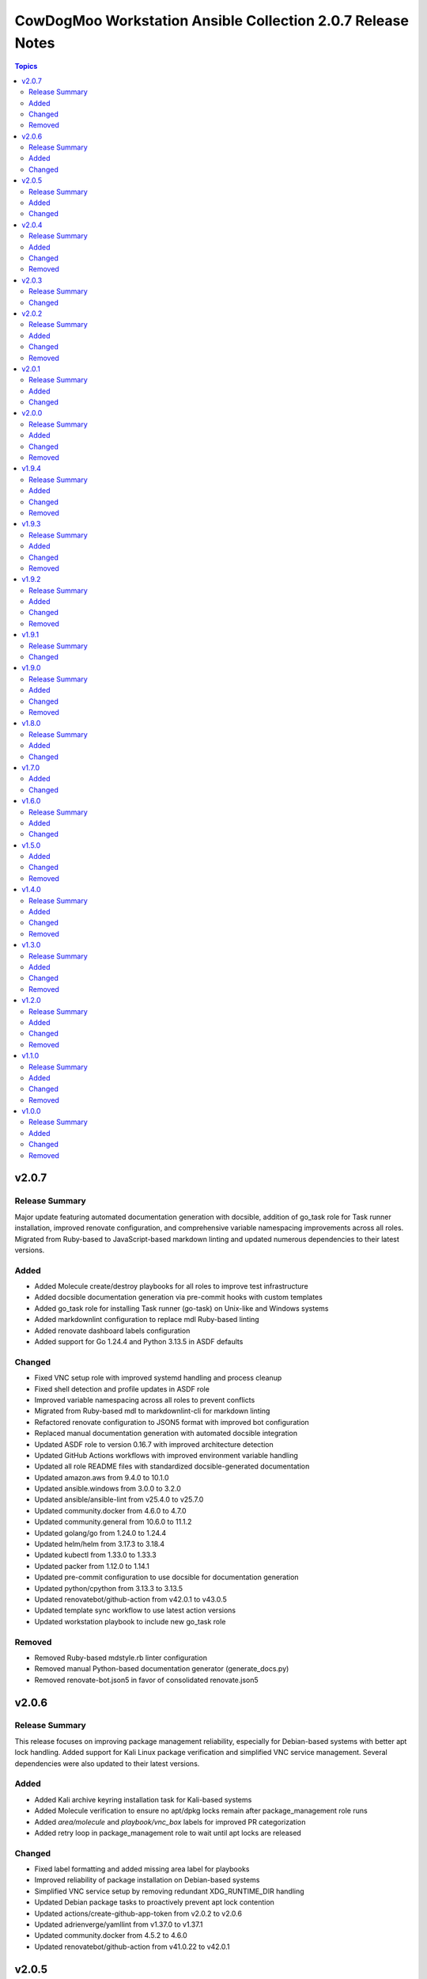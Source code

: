 ============================================================
CowDogMoo Workstation Ansible Collection 2.0.7 Release Notes
============================================================

.. contents:: Topics

v2.0.7
======

Release Summary
---------------

Major update featuring automated documentation generation with docsible, addition of go_task role for Task runner installation, improved renovate configuration, and comprehensive variable namespacing improvements across all roles. Migrated from Ruby-based to JavaScript-based markdown linting and updated numerous dependencies to their latest versions.

Added
-----

- Added Molecule create/destroy playbooks for all roles to improve test infrastructure
- Added docsible documentation generation via pre-commit hooks with custom templates
- Added go_task role for installing Task runner (go-task) on Unix-like and Windows systems
- Added markdownlint configuration to replace mdl Ruby-based linting
- Added renovate dashboard labels configuration
- Added support for Go 1.24.4 and Python 3.13.5 in ASDF defaults

Changed
-------

- Fixed VNC setup role with improved systemd handling and process cleanup
- Fixed shell detection and profile updates in ASDF role
- Improved variable namespacing across all roles to prevent conflicts
- Migrated from Ruby-based mdl to markdownlint-cli for markdown linting
- Refactored renovate configuration to JSON5 format with improved bot configuration
- Replaced manual documentation generation with automated docsible integration
- Updated ASDF role to version 0.16.7 with improved architecture detection
- Updated GitHub Actions workflows with improved environment variable handling
- Updated all role README files with standardized docsible-generated documentation
- Updated amazon.aws from 9.4.0 to 10.1.0
- Updated ansible.windows from 3.0.0 to 3.2.0
- Updated ansible/ansible-lint from v25.4.0 to v25.7.0
- Updated community.docker from 4.6.0 to 4.7.0
- Updated community.general from 10.6.0 to 11.1.2
- Updated golang/go from 1.24.0 to 1.24.4
- Updated helm/helm from 3.17.3 to 3.18.4
- Updated kubectl from 1.33.0 to 1.33.3
- Updated packer from 1.12.0 to 1.14.1
- Updated pre-commit configuration to use docsible for documentation generation
- Updated python/cpython from 3.13.3 to 3.13.5
- Updated renovatebot/github-action from v42.0.1 to v43.0.5
- Updated template sync workflow to use latest action versions
- Updated workstation playbook to include new go_task role

Removed
-------

- Removed Ruby-based mdstyle.rb linter configuration
- Removed manual Python-based documentation generator (generate_docs.py)
- Removed renovate-bot.json5 in favor of consolidated renovate.json5

v2.0.6
======

Release Summary
---------------

This release focuses on improving package management reliability, especially for Debian-based systems with better apt lock handling. Added support for Kali Linux package verification and simplified VNC service management. Several dependencies were also updated to their latest versions.

Added
-----

- Added Kali archive keyring installation task for Kali-based systems
- Added Molecule verification to ensure no apt/dpkg locks remain after package_management role runs
- Added `area/molecule` and `playbook/vnc_box` labels for improved PR categorization
- Added retry loop in package_management role to wait until apt locks are released

Changed
-------

- Fixed label formatting and added missing area label for playbooks
- Improved reliability of package installation on Debian-based systems
- Simplified VNC service setup by removing redundant XDG_RUNTIME_DIR handling
- Updated Debian package tasks to proactively prevent apt lock contention
- Updated actions/create-github-app-token from v2.0.2 to v2.0.6
- Updated adrienverge/yamllint from v1.37.0 to v1.37.1
- Updated community.docker from 4.5.2 to 4.6.0
- Updated renovatebot/github-action from v41.0.22 to v42.0.1

v2.0.5
======

Release Summary
---------------

Added VNC box playbook, thoroughly refactored ASDF role to support binary-based installs, improved service reliability, and updated numerous dependencies. Fixed issues with user home detection, shell integrations, and Molecule testing.

Added
-----

- Added Molecule scenario for VNC box playbook and registered it in the GitHub Actions workflow
- Added VNC box playbook (`playbooks/vnc_box/vnc_box.yml`) to configure a VNC workstation
- Added conditional check for ASDF completions directory in shell profile setup
- Added environment detection for GitHub Actions CI environments in ASDF role
- Added shell completions for ASDF in Bash and Zsh via `update_shell_profile.yml`
- Added verification for Golang functionality in ASDF Molecule tests

Changed
-------

- Addressed minor inaccuracy in releases.md
- Fixed ASDF path in dotfile configuration
- Fixed bug determining asdf_user_home for the root user
- Fixed bug in workstation playbook molecule tests
- Fixed idempotency issues in various roles
- Fixed issue with zsh_setup_get_user_home.yml to handle root user home on Linux and macOS
- Fixed naming issue causing molecule test failure for vnc_box playbook
- Improved ASDF shell profile setup for v0.16+ compatibility and CI environments
- Improved VNC service startup and cleanup reliability with better process handling
- Optimized task running documentation
- Refactored ASDF role to support binary-based installs with improved shell integration
- Switched VNC playbook and role tests to use Ubuntu 24.04 for testing
- Updated actions/setup-python from v5.5.0 to v5.6.0
- Updated ansible.windows from 2.8.0 to 3.0.0
- Updated ansible/ansible-lint from v25.1.3 to v25.4.0
- Updated community.general from 10.5.0 to 10.6.0
- Updated helm/helm from v3.17.2 to v1.17.3
- Updated kubernetes/kubernetes from v1.32.3 to v1.33.0
- Updated python/cpython from v3.13.2 to v3.13.3

v2.0.4
======

Release Summary
---------------

Improved VNC setup with enhanced systemd integration, more robust session management, and comprehensive verification. Added awscli to default asdf plugins and updated all plugin and Ansible collection versions.

Added
-----

- Added awscli as a new asdf plugin (version 2.24.0)
- Added comprehensive verification tests for VNC setup to validate configuration, services, and ports
- Added explicit cleanup tasks for VNC sessions to ensure clean restarts
- Added new `vnc_setup_depth` parameter to control color depth in VNC connections
- Added proper handling of user UIDs for improved VNC session management

Changed
-------

- Enhanced VNC systemd service template with improved error handling, environment variables, and restart policies
- Improved user shell detection in user_setup role using basename and pattern matching
- Refactored VNC setup role with modular task files for better organization and maintenance
- Refactored user_setup role to handle shell installation more robustly
- Updated Ansible collection versions: amazon.aws (9.1.1 to 9.3.0), ansible.windows (2.7.0 to 2.8.0), community.docker (4.3.1 to 4.5.2), community.general (10.3.0 to 10.5.0)
- Updated asdf plugin versions: golang (1.23.5 to 1.24.0), python (3.13.1 to 3.13.2), ruby (3.3.5 to 3.4.2), helm (3.17.0 to 3.17.2), kubectl (1.32.1 to 1.32.3)

Removed
-------

- Removed RedHat-specific testing platform from VNC setup molecule configuration

v2.0.3
======

Release Summary
---------------

Improved ASDF default shell handling and refactored ZSH setup verification for simplified user checks and dependency removal

Changed
-------

- Improved ZSH verification logic to assert correct `.oh-my-zsh` and `.zshrc` file existence with streamlined assertions
- Refactored ZSH setup verification to use `container_user` and `container_home` instead of `zsh_setup_users`
- Removed dependency on `cowdogmoo.workstation.zsh_setup` from the ASDF role
- Simplified verification tasks in ZSH setup by removing redundant user iteration
- Updated ASDF default shell setting to use `/bin/bash` instead of `/usr/bin/zsh` for non-MacOS systems

v2.0.2
======

Release Summary
---------------

Streamlined ZSH setup role with improved user management and added template synchronization capabilities for better repository maintenance

Added
-----

- Added `.templatesyncignore` file to control which files are synchronized
- Added template synchronization workflow for maintaining consistency across repositories

Changed
-------

- Enhanced user and group management in ZSH setup role
- Improved user home directory detection logic in ZSH setup
- Refactored ZSH setup role to use simplified user management
- Streamlined ZSH installation process with better environment handling
- Updated ZSH configuration to use predefined plugins list

Removed
-------

- Eliminated redundant user iteration in ZSH setup tasks
- Removed complex user enrichment tasks in favor of simpler direct user management

v2.0.1
======

Release Summary
---------------

Improved ASDF plugin installation process with better version handling and error management

Added
-----

- Added new template-based approach for ASDF plugin installation
- Improved handling of 'latest' version specifications in ASDF plugin installation

Changed
-------

- Enhanced ASDF plugin installation process with better version checking
- Improved plugin installation script with more robust error handling
- Refactored plugin installation to use templated shell script instead of direct shell commands

v2.0.0
======

Release Summary
---------------

Major refactor of Molecule tests, improved Renovate and GitHub Actions workflows, streamlined ASDF role, and removed deprecated tasks for a more maintainable codebase.

Added
-----

- Added dependency enforcement in the `asdf` role for `package_management` and `zsh_setup`
- Added input validation for Molecule workflows to ensure either a role or playbook is specified, not both
- Enhanced `asdf` role with dynamic variable assignments and improved user profile configurations
- Implemented local collection build and installation in GitHub Actions workflows for Molecule testing
- Introduced a `full_test` job in the Molecule workflow that runs all role and playbook tests when no specific input is given
- Introduced improved error handling and debugging for Ansible Molecule tests
- Introduced regex-based Renovate configuration for managing Helm and Ruby versions in `roles/asdf/defaults/main.yml`

Changed
-------

- Improved Ansible collection paths in Molecule configurations for consistency
- Improved Renovate configuration by extending from `config:recommended` instead of `config:base`
- Refactored Ansible pre-task execution in `playbooks/workstation` to dynamically determine user settings
- Refactored `molecule.yaml` files across roles to remove hardcoded platform specifications and improve test flexibility
- Removed Enterprise Linux (EL) testing references from multiple roles
- Replaced `roles/asdf/defaults/main.yml` structure with a more modular approach, removing nested user definitions
- Standardized `converge.yml` in Molecule tests to explicitly include roles instead of relying on implicit paths
- Updated package versions in `requirements.yml`, including Amazon AWS, Ansible Windows, community.docker, and community.general collections
- Updated various GitHub Actions workflows (`meta-labeler`, `meta-sync-labels`, `pre-commit`, `release`, and `renovate`) to use newer action versions for security and efficiency

Removed
-------

- Deleted deprecated `asdf_get_enriched_users.yml` and `install_asdf_plugins.yml` tasks, integrating functionality directly into the main playbook
- Eliminated redundant shell profile update tasks, consolidating them into `update_shell_profile.yml`
- Removed outdated Molecule role tests for Red Hat-based distributions
- Removed unnecessary `Taskfile.yaml` tasks for changelog generation and running GitHub Actions with Act

v1.9.4
======

Release Summary
---------------

Streamlined workflows, removed deprecated runzero_explorer role, and enhanced Renovate configurations for more efficient dependency management.

Added
-----

- Added Renovate configuration improvements, including auto-merging of Galaxy dependencies and enhanced grouping for Ansible Galaxy dependencies.
- Added `permissions` block to GitHub Actions workflows for enhanced security and proper access control.
- Introduced a new version of the GitHub Actions Molecule workflow for role testing, which now leverages environment variables to streamline dependency management and improve collection consistency.

Changed
-------

- Enhanced the Molecule workflow by using more dynamic environment variables and removing references to deprecated playbooks such as `runzero-explorer`.
- Improved GitHub Actions workflows (`pre-commit`, `release`, `renovate`) by updating action versions to the latest releases and adjusting dependency cache paths for more efficient workflow runs.
- Updated Renovate's base configuration to extend from `config:recommended` instead of `config:base` to adhere to best practices.
- Updated `Taskfile.yaml` to include Renovate tasks and improved the modular inclusion of other Taskfiles for consistency across different environments.
- Updated the `.github/labeler.yaml` and `.github/labels.yaml` files by removing the deprecated `runzero_explorer` role and playbook configurations.

Removed
-------

- Deleted the `autoMerge.json5` file under `.github/renovate/` as its contents were merged into a unified Renovate configuration file for better maintainability.
- Removed the deprecated `runzero_explorer` role, all associated tasks, variables, playbooks, and Molecule configurations, simplifying the repository and reducing maintenance overhead.

v1.9.3
======

Release Summary
---------------

Enhanced task management with Taskfile, improved role organization, and streamlined testing workflows

Added
-----

- Added `Taskfile.yaml` integration to replace Mage with centralized task management and modularized includes.
- Added distinct area and role labeling in `.github/labeler.yaml` for improved categorization of changes.
- Implemented new Python callback plugin `profile_tasks.py` in the `vnc_setup` role for task profiling during testing.
- Introduced the `.hooks/requirements.txt` file to centralize and streamline dependencies for pre-commit hooks and Molecule tests.
- Set concurrency in GitHub Actions workflows to prevent overlapping jobs and improve resource management.
- Updated label colors in `.github/labels.yaml` for clearer visual distinctions and modified descriptions for clarity.

Changed
-------

- Adjusted Renovate, GitHub Actions, and Molecule configurations for enhanced compatibility and version updates.
- Merged redundant tasks and removed deprecated task files to reduce workflow complexity.
- Refined Molecule workflow to improve testing and debug output management for failed Molecule runs.
- Updated README and `roles/asdf` with additional details and consistency in ASDF plugin management tasks.

Removed
-------

- Deprecated `setup_asdf_env.sh` script and transitioned to `setup_asdf_env.sh.j2` for templated environment setup.
- Removed outdated `.taskfiles` for Ansible linting and Molecule testing in favor of new Taskfile modularization.

v1.9.2
======

Release Summary
---------------

Migrated from Mage to Taskfile, updated roles for cross-platform support, and improved Renovate config and GitHub Actions workflows.

Added
-----

- Added PAT token generation to `meta-sync-labels.yaml` workflow in GitHub Actions.
- Added new tasks in the `zsh_setup` role to ensure that necessary packages, directories, and configurations are in place for both Unix-like and Windows systems.
- Added regex-based custom managers for golang, python, kubectl, and packer versions in `asdf` role defaults.
- Included author metadata in `getent_passwd.py` and `vnc_pw.py` for clarity and attribution.
- Introduced `.taskfiles` directory with tasks for changelog generation, linting, and running Molecule tests, providing Taskfile support.
- Introduced new Python callback plugin `profile_tasks.py` in the `vnc_setup` role for task profiling, helping to monitor task execution time during Molecule testing.
- Updated `molecule.yaml` and `pre-commit.yaml` workflows to use `task` instead of `mage`.

Changed
-------

- Migrated functionality from `magefiles` to `Taskfile`, centralizing task management in a single configuration.
- Modified Python module files to include author information.
- Modified the `user_setup` and `zsh_setup` roles to support both Unix-like and Windows systems, including adjustments to user creation and group management tasks.
- Refactored labels, replacing `area/magefiles` with `area/taskfiles` in labeler and labels configurations.
- Renamed and relocated `package_management` variables from `vars/main.yml` to `defaults/main.yml` for better variable management.
- Updated README to reflect the removal of Mage-related documentation and examples.
- Updated Renovate configuration to use proper JSON5 format with quotes around keys.
- Updated `actions/setup-go`, `actions/setup-python`, and `renovatebot/github-action` versions in GitHub Actions workflows.
- Updated `roles/asdf/defaults/main.yml` with version bumps for Ruby (3.3.4), Helm (3.15.4), Kubectl (1.30.3), and Packer (1.11.1).
- Updated installation instructions for Ansible Galaxy collection.
- Updated tasks in `asdf`, `vnc_setup`, and `zsh_setup` roles to conditionally apply `become` logic based on the operating system family (`Darwin`, `Windows`, etc.).
- Updated the `vnc_setup` role to check for systemd presence before configuring VNC services, improving compatibility across different Linux distributions.

Removed
-------

- Deleted `attack-box` playbook and associated Molecule test files, deprecating the `attack-box` configuration.
- Deprecated `magefiles` references and removed associated README.
- Removed `CreateRelease`, `GenerateMagePackageDocs`, and `RunMoleculeTests` functions from `magefiles`, transitioning task execution to the new `Taskfile` setup.
- Removed `magefiles` directory, `go.mod`, `go.sum`, and `magefile.go` in favor of `Taskfile` implementation.
- Removed all references to Mage functions such as `InstallDeps`, `RunPreCommit`, `GenChangeLog`, and their associated documentation in README.
- Removed dependencies on the `cowdogmoo.workstation.package_management` role from `asdf`, `vnc_setup`, and `zsh_setup` roles.
- Removed redundant tasks and variables associated with XFCE and VNC setup from the `package_management` role, simplifying the package installation process.

v1.9.1
======

Release Summary
---------------

Fixed breaking change for non-root users

Changed
-------

- Fixed breaking change for non-root users

v1.9.0
======

Release Summary
---------------

Enhanced roles with new profiling plugins, improved task handling, updated dependencies, and better consistency across multiple roles.

Added
-----

- Added Ansible environment variables in Molecule configurations.
- Added `molecule-plugins[docker]` to install dependencies in GitHub Actions.
- Added block tasks for downloading, extracting, and installing libyaml.
- Added depth and force options to git clone tasks in asdf and Sliver roles.
- Added tasks to delete unnecessary tools folder in Molecule workflows.
- Included `ensure_directory_exists.yml` for directory creation tasks.
- Introduced Ansible callback plugin `profile_tasks.py` for task profiling.
- Introduced user and shell variable updates in multiple roles for consistency.

Changed
-------

- Adjusted user setup tasks to improve clarity and consistency.
- Improved shell profile updates for users in multiple roles.
- Modified gmake command to utilize all available CPU cores in Sliver role.
- Refactored asdf role tasks to use blocks for better readability.
- Refactored package installation tasks in package_management role.
- Updated Magefile dependencies in `go.mod` and `go.sum`.
- Updated default versions for golang, python, ruby, helm, and kubectl plugins.
- Updated dependencies in `.pre-commit-config.yaml` for various tools.

Removed
-------

- Removed redundant debug task `getent_user_shell` from asdf role.

v1.8.0
======

Release Summary
---------------

Enhanced ASDF role configurability and maintenance, updated dependencies, and streamlined role tasks for better performance and reliability.

Added
-----

- Added shell environment setup tasks and improved user-specific ASDF configuration.
- Enhanced ASDF role with adjustments to shell configuration and global installation paths.
- Introduced handling for different user shell paths based on operating system.
- Updated GitHub Actions Renovate and pre-commit hooks to new versions.

Changed
-------

- Modified main.yml to streamline ASDF role processes, ensuring cleaner management of user and global installations.
- Refactored tasks to improve idempotency and user-specific configurations.
- Standardized handling of user directories and permissions across all tasks.
- Updated dependencies in go.mod and go.sum to newer versions.

v1.7.0
======

Added
-----

- Global ASDF installation directory creation
- Global installation of asdf
- Global installation support in Molecule tests for asdf role
- Install asdf globally or per user
- Path to the asdf install script
- asdf.sh script for global ASDF installation

Changed
-------

- Modified asdf vars to include default username and group
- Refactored asdf role to support global installation
- Updated default username and group based on the operating system in asdf role
- Updated gojq dependency in magefiles
- Updated main tasks in asdf role for global installation
- Updated package_individual_setup.yml in asdf role for global installation

v1.6.0
======

Release Summary
---------------

Enhancements in GitHub Actions workflows, updates to the `asdf` role, and general improvements.

Added
-----

- Added `molecule-plugins[docker]` to the dependencies in the Molecule GitHub Actions workflow.
- Added condition to exclude `root` user in `asdf_get_enriched_users.yml`.
- Added content-based `.tool-versions` file deployment in `main.yml`.
- Added initialization of `asdf_enriched_users` in `asdf_get_enriched_users.yml`.
- Added update functionality to the ASDF clone task in `main.yml`.

Changed
-------

- Changed the symlink creation path in the Molecule GitHub Actions workflow to use `$HOME`.
- Modified the `asdf_get_enriched_users.yml` task to ensure user home directory exists.
- Refactored the installation of dependencies in the Molecule GitHub Actions workflow.
- Removed the template for `.tool-versions` file.
- Simplified the deployment of `.tool-versions` file in `main.yml`.
- Updated GitHub Actions setup-python step to a new version.
- Updated Renovate Bot GitHub Action to a new version.
- Updated plugin versions in `asdf` role defaults.
- Updated the ASDF clone task to fetch updates if the repository already exists.

v1.5.0
======

Added
-----

- Added `getent` task to `asdf` and `zsh_setup` roles for fetching local user info
- Added docstring for new plugin; minor QOL updates
- Added macOS compatibility with custom `getent_passwd` plugin
- Debugging for enriched_asdf_enriched_users in asdf main task
- Shell specification for MacOSX in workstation playbook
- Task to ensure asdf directory is cloned for each user in asdf role
- Task to ensure user home directory exists before cloning asdf
- Updated `asdf` and `zsh_setup` roles to dynamically resolve user home directories

Changed
-------

- Adjusted `zsh_setup_get_enriched_users.yml` to align with changes in user creation and home directory setup
- Adjusted file and directory paths in asdf tasks to use `item.home`
- Adjusted loops in `asdf` role's `package_individual_setup.yml` for consistency
- Cleaned up unused variables in `zsh_setup` defaults and molecule verification
- Defined `zsh_setup_users` in zsh_setup main task for clarity
- Fixed issues with handling undefined `plugins` attribute in the `asdf` role
- Fixed naming scheme of enriched asdf users
- Included default variables in zsh_setup molecule verification
- Modified `asdf_get_enriched_users.yml`, `main.yml` in `user_setup`, and `zsh_setup_get_enriched_users.yml` to conditionally use `getent_passwd` module on macOS systems
- Modified `zsh_setup` role to ensure `shell` attribute is defined for users and to use Ansible's user module for creating users and home directories
- Modified main tasks in `asdf` and `zsh_setup` roles to use updated user variables
- Refactored `asdf_get_enriched_users.yml` and `zsh_setup_get_enriched_users.yml`
- Refactored `asdf_get_enriched_users.yml` to use Ansible's user module for creating users and home directories, eliminating the need for `getent`
- Refactored workstation playbook and roles for idempotency and user existence checks
- Removed redundant `set_fact` task in `zsh_setup` main.yml
- Renamed platform names in zsh_setup molecule configuration
- Resolved undefined variable errors related to the `shell` attribute in the `zsh_setup` role
- Simplified variable names and usage in asdf role
- Updated `getent` tasks to exclude macOS systems, ensuring compatibility
- Updated `main.yml` and `package_individual_setup.yml` in the asdf role to handle undefined `plugins` attribute more gracefully
- Updated asdf clone task to use `item.home` and added `become` statements
- Updated file and directory paths in zsh_setup verification tasks
- Updated paths and variable usage in zsh_setup tasks
- Updated shell profile update task in asdf role
- Updated user_setup to use ansible_facts for getent_passwd

Removed
-------

- Removed redundant user creation tasks in `asdf` and `zsh_setup` roles that were causing idempotency issues in playbooks

v1.4.0
======

Release Summary
---------------

Significant enhancements to asdf role, introduction of Molecule tests, and configuration improvements in this release.

Added
-----

- Enhanced asdf role with user-specific setup scripts.
- Logging configuration enhancements in the logging role.
- Molecule testing configurations for `attack-box` playbook.
- Package management improvements for different distributions.
- User setup and zsh setup roles in `attack-box.yml`.

Changed
-------

- Changed hosts from localhost to all in `attack-box.yml`.
- Simplified package management role with unified tasks for Debian and RedHat.
- Updated asdf role to remove OS-specific tasks and focus on user-based configuration.

Removed
-------

- Deprecated vnc_zsh role and associated files in favor of streamlined setup.
- Removed Windows support in asdf role's documentation.

v1.3.0
======

Release Summary
---------------

Extended `asdf` role functionality and improved project configurations.

Added
-----

- Enhanced asdf role with user-specific setup scripts.
- Logging configuration enhancements in the logging role.
- Molecule testing configurations for `attack-box` playbook.
- Package management improvements for different distributions.
- User setup and zsh setup roles in `attack-box.yml`.

Changed
-------

- Changed hosts from localhost to all in `attack-box.yml`.
- Simplified package management role with unified tasks for Debian and RedHat.
- Updated asdf role to remove OS-specific tasks and focus on user-based configuration.

Removed
-------

- Deprecated vnc_zsh role and associated files in favor of streamlined setup.
- Removed Windows support in asdf role's documentation.

v1.2.0
======

Release Summary
---------------

Refactored `asdf` and created new `vnc_zsh` role enhancing functionality.

Added
-----

- Failure conditions in `asdf` role's `check-and-download.yml`.
- Molecule setup for testing `vnc_zsh` role with various scenarios.
- OS-specific setup tasks and variables for Debian in `vnc_zsh` role.
- Unified `asdf_install_packages` variable for package installation.
- Variables, tasks, templates for configuring VNC and ZSH in `vnc_zsh` role.

Changed
-------

- Restructured table, moved variables, modified tasks in `asdf` role.
- Updated package installation tasks in `asdf` role's `setup-debian.yml`, `setup-redhat.yml`.

Removed
-------

- Windows support, redundant block in `asdf` role's `README.md` and `tasks/main.yml`.

v1.1.0
======

Release Summary
---------------

Extended `asdf` role functionality and improved project configurations.

Added
-----

- Added `ansible-galaxy` collection installation from GitHub repository in GitHub Actions workflow.
- Documentation Generation Hook: Implemented a pre-commit hook for automated documentation generation of Go packages.
- New Example Provision Playbook: Added `provision.yml` in the examples directory illustrating the usage of the `asdf` role.
- RedHat Specific Tasks: Created `setup-redhat.yml` for RedHat specific setup tasks within the `asdf` role.
- RedHat Support: Added support for RedHat-based systems in the `asdf` role.
- Shell Profile Update: Automated the update of shell profiles with ASDF settings ensuring idempotency.
- Test Enhancements: Expanded Molecule tests to verify the `asdf` role on RedHat and Debian-based systems.

Changed
-------

- ASDF Setup Logic: Modified the ASDF setup logic in `asdf` role for better clarity and maintainability.
- Error Handling Improvement: Corrected the error handling in `magefile.go` to reflect the correct variable.
- File Renames: Renamed linting configuration files to remove leading dots and comply with standard naming conventions.
- Refactored `pre-commit.yaml` to add new hooks for checking symlinks, private keys, and ensuring shebang scripts are executable.
- Refactored file addition in `pre-commit.yaml` to use a single `git add` command.
- Shell Profile Update: Enhanced the shell profile update tasks in `asdf` role to ensure idempotency and clarity.
- Updated `README.md` in both the repository root and `roles/asdf` directory to reflect new changes and provide clearer instructions.
- Updated `README.md` to reflect the new installation command using `git+https` URL.
- Updated `ansible-lint` and `yamllint` paths in `.pre-commit-config.yaml` to reflect the new file names.
- Updated `molecule.yaml` in GitHub Actions workflow to include `ansible-galaxy` collection installation step.
- Updated minimum Ansible version in `roles/asdf/meta/main.yml` to 2.14

Removed
-------

- Removed the separate ShellCheck repository in `.pre-commit-config.yaml` and consolidated ShellCheck hook under `jumanjihouse/pre-commit-hooks`.

v1.0.0
======

Release Summary
---------------

Added a new `asdf` role

Added
-----

- Added automated documentation generation for magefile utilities
- Automated Release Playbook - Introduced `galaxy-deploy.yml`, an automated release playbook for publishing the collection to Ansible Galaxy.
- Molecule Workflow - Added a new GitHub Actions workflow `molecule.yaml` for running Molecule tests on pull requests and pushes.
- Renovate Bot Configuration - Updated Renovate Bot configurations to reflect the new repository structure and naming.
- `molecule` configuration - Added new `molecule` configuration for the `asdf` role to support local testing and verification.
- asdf role - Added a new `asdf` role with enhanced functionality including OS-specific setup. Updated metadata and created new documentation under `roles/asdf/README.md` detailing role usage and variables.

Changed
-------

- GitHub Actions Workflows - Refactored the `release.yaml` workflow to align with Ansible collection standards, including updating working directory paths, setting up Python, installing dependencies, and automating the release to Ansible Galaxy.
- Pre-commit hooks - Added new pre-commit hooks for shell script validation and formatting.
- Refactored Ansible linting configuration - Moved the `.ansible-lint` configuration to `.ansible-lint.yaml` and adjusted linting rules. Also, added `mdstyle.rb` and `.mdlrc` for markdown linting configurations.
- Repository Metadata - Updated repository links in `README.md` and `galaxy.yml` to reflect the new repository naming and structure.
- Upgrade dependencies - Upgraded versions of pre-commit hooks and dependencies in `.pre-commit-config.yaml`, updated mage's `go.sum` to reflect the new dependency tree, and removed unused dependencies from mage's `go.sum`.

Removed
-------

- Removed old files in preparation for later refactoring.
- Windows Support for asdf role - Removed Windows support from `roles/asdf/README.md` as it is not supported in the tasks.
